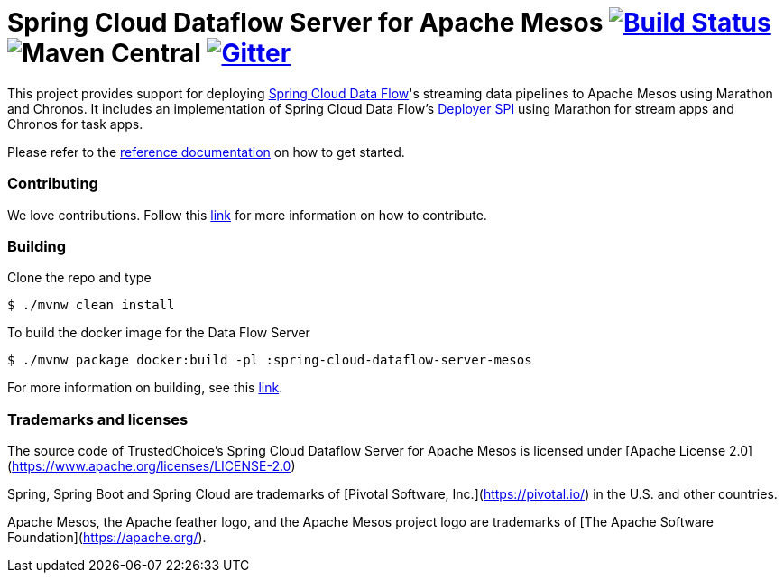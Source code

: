 # Spring Cloud Dataflow Server for Apache Mesos image:https://travis-ci.org/trustedchoice/spring-cloud-dataflow-server-mesos.svg?branch=master[Build Status, link=https://travis-ci.org/trustedchoice/spring-cloud-dataflow-server-mesos] image:https://img.shields.io/maven-central/v/com.trustedchoice/spring-cloud-deployer-mesos.svg[Maven Central] image:https://img.shields.io/gitter/room/spring-cloud/spring-cloud-dataflow.svg[Gitter, link=https://gitter.im/spring-cloud/spring-cloud-dataflow]

This project provides support for deploying https://github.com/spring-cloud/spring-cloud-dataflow[Spring Cloud Data Flow]'s streaming data pipelines to Apache Mesos using Marathon and Chronos. It includes an implementation of Spring Cloud Data Flow’s https://github.com/spring-cloud/spring-cloud-deployer[Deployer SPI] using Marathon for stream apps and Chronos for task apps.

Please refer to the http://docs.spring.io/spring-cloud-dataflow-server-mesos/docs/current-SNAPSHOT/reference/htmlsingle/#_deploying_streams_and_tasks_on_mesos_and_marathon_chronos[reference documentation] on how to get started.

=== Contributing

We love contributions.  Follow this http://docs.spring.io/spring-cloud-dataflow-server-mesos/docs/current-SNAPSHOT/reference/htmlsingle/#contributing[link] for more information on how to contribute.

=== Building

Clone the repo and type 

----
$ ./mvnw clean install 
----

To build the docker image for the Data Flow Server

----
$ ./mvnw package docker:build -pl :spring-cloud-dataflow-server-mesos
----

For more information on building, see this http://docs.spring.io/spring-cloud-dataflow-server-mesos/docs/current-SNAPSHOT/reference/htmlsingle/#building[link].

=== Trademarks and licenses
The source code of TrustedChoice's Spring Cloud Dataflow Server for Apache Mesos is licensed under [Apache License 2.0](https://www.apache.org/licenses/LICENSE-2.0)

Spring, Spring Boot and Spring Cloud are trademarks of [Pivotal Software, Inc.](https://pivotal.io/) in the U.S. and other countries.

Apache Mesos, the Apache feather logo, and the Apache Mesos project logo are trademarks of [The Apache Software Foundation](https://apache.org/).